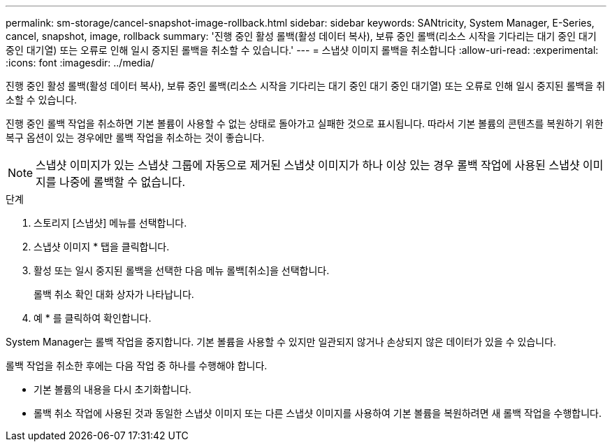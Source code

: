 ---
permalink: sm-storage/cancel-snapshot-image-rollback.html 
sidebar: sidebar 
keywords: SANtricity, System Manager, E-Series, cancel, snapshot, image, rollback 
summary: '진행 중인 활성 롤백(활성 데이터 복사), 보류 중인 롤백(리소스 시작을 기다리는 대기 중인 대기 중인 대기열) 또는 오류로 인해 일시 중지된 롤백을 취소할 수 있습니다.' 
---
= 스냅샷 이미지 롤백을 취소합니다
:allow-uri-read: 
:experimental: 
:icons: font
:imagesdir: ../media/


[role="lead"]
진행 중인 활성 롤백(활성 데이터 복사), 보류 중인 롤백(리소스 시작을 기다리는 대기 중인 대기 중인 대기열) 또는 오류로 인해 일시 중지된 롤백을 취소할 수 있습니다.

진행 중인 롤백 작업을 취소하면 기본 볼륨이 사용할 수 없는 상태로 돌아가고 실패한 것으로 표시됩니다. 따라서 기본 볼륨의 콘텐츠를 복원하기 위한 복구 옵션이 있는 경우에만 롤백 작업을 취소하는 것이 좋습니다.

[NOTE]
====
스냅샷 이미지가 있는 스냅샷 그룹에 자동으로 제거된 스냅샷 이미지가 하나 이상 있는 경우 롤백 작업에 사용된 스냅샷 이미지를 나중에 롤백할 수 없습니다.

====
.단계
. 스토리지 [스냅샷] 메뉴를 선택합니다.
. 스냅샷 이미지 * 탭을 클릭합니다.
. 활성 또는 일시 중지된 롤백을 선택한 다음 메뉴 롤백[취소]을 선택합니다.
+
롤백 취소 확인 대화 상자가 나타납니다.

. 예 * 를 클릭하여 확인합니다.


System Manager는 롤백 작업을 중지합니다. 기본 볼륨을 사용할 수 있지만 일관되지 않거나 손상되지 않은 데이터가 있을 수 있습니다.

롤백 작업을 취소한 후에는 다음 작업 중 하나를 수행해야 합니다.

* 기본 볼륨의 내용을 다시 초기화합니다.
* 롤백 취소 작업에 사용된 것과 동일한 스냅샷 이미지 또는 다른 스냅샷 이미지를 사용하여 기본 볼륨을 복원하려면 새 롤백 작업을 수행합니다.

